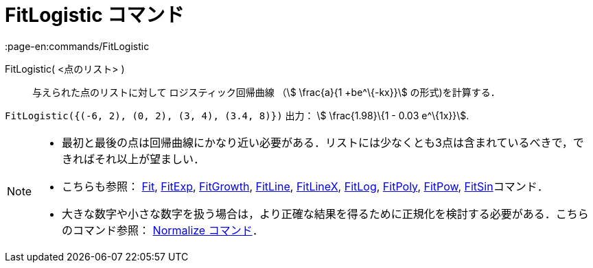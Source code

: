 = FitLogistic コマンド
:page-en:commands/FitLogistic
ifdef::env-github[:imagesdir: /ja/modules/ROOT/assets/images]

FitLogistic( <点のリスト> )::
  与えられた点のリストに対して ロジスティック回帰曲線 （stem:[ \frac{a}{1 +be^\{-kx}}] の形式)を計算する．

[EXAMPLE]
====

`++FitLogistic({(-6, 2), (0, 2), (3, 4), (3.4, 8)})++` 出力： stem:[ \frac{1.98}\{1 - 0.03 e^\{1x}}].

====

[NOTE]
====

* 最初と最後の点は回帰曲線にかなり近い必要がある．リストには少なくとも3点は含まれているべきで，できればそれ以上が望ましい．
* こちらも参照： xref:/commands/Fit.adoc[Fit], xref:/commands/FitExp.adoc[FitExp],
xref:/commands/FitGrowth.adoc[FitGrowth], xref:/commands/FitLine.adoc[FitLine], xref:/commands/FitLineX.adoc[FitLineX],
xref:/commands/FitLog.adoc[FitLog], xref:/commands/FitPoly.adoc[FitPoly], xref:/commands/FitPow.adoc[FitPow],
xref:/commands/FitSin.adoc[FitSin]コマンド．
* 大きな数字や小さな数字を扱う場合は，より正確な結果を得るために正規化を検討する必要がある．こちらのコマンド参照：
xref:/commands/Normalize.adoc[Normalize コマンド]．

====
